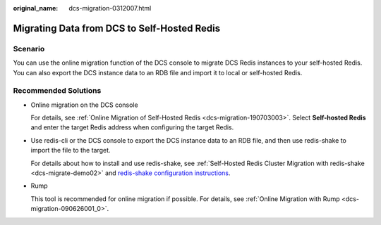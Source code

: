 :original_name: dcs-migration-0312007.html

.. _dcs-migration-0312007:

Migrating Data from DCS to Self-Hosted Redis
============================================

Scenario
--------

You can use the online migration function of the DCS console to migrate DCS Redis instances to your self-hosted Redis. You can also export the DCS instance data to an RDB file and import it to local or self-hosted Redis.

Recommended Solutions
---------------------

-  Online migration on the DCS console

   For details, see :ref:`Online Migration of Self-Hosted Redis <dcs-migration-190703003>`. Select **Self-hosted Redis** and enter the target Redis address when configuring the target Redis.

-  Use redis-cli or the DCS console to export the DCS instance data to an RDB file, and then use redis-shake to import the file to the target.

   For details about how to install and use redis-shake, see :ref:`Self-Hosted Redis Cluster Migration with redis-shake <dcs-migrate-demo02>` and `redis-shake configuration instructions <https://github.com/alibaba/RedisShake/blob/release-v2.1.1-20210903/conf/redis-shake.conf>`__.

-  Rump

   This tool is recommended for online migration if possible. For details, see :ref:`Online Migration with Rump <dcs-migration-090626001_0>`.
